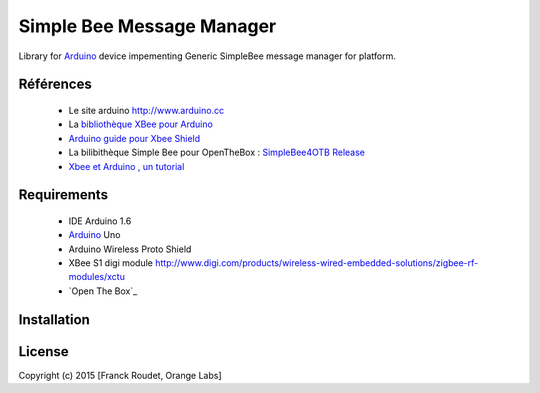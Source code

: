 ==========================
Simple Bee Message Manager
==========================

Library for Arduino_ device |Arduinologo| impementing Generic SimpleBee message manager for |OTBlogo| platform.
        
        
.. |OTBlogo| image:: http://openthebox.org/wp-content/uploads/2014/06/OB-Logo.png
.. |Open The Box| image:: http://openthebox.org/
.. |Arduinologo| image:: http://upload.wikimedia.org/wikipedia/commons/4/42/Arduino_Uno_logo.png
.. _Arduino: http://www.arduino.cc/


Références
----------
   * Le site arduino |Arduinologo| http://www.arduino.cc
   * La `bibliothèque XBee pour Arduino`_
   * `Arduino guide pour Xbee Shield`_
   * La bilibithèque Simple Bee pour OpenTheBox : `SimpleBee4OTB Release`_
   * `Xbee et Arduino , un tutorial <http://jeromeabel.net/ressources/xbee-arduino>`_
   
.. _`SimpleBee4OTB Release`: https://github.com/franckOL/XbeeTuto/releases/latest
.. _`Arduino guide pour Xbee Shield`: http://arduino.cc/en/Guide/ArduinoWirelessShield
.. _`bibliothèque XBee pour Arduino`: https://code.google.com/p/xbee-arduino/

Requirements
------------
   * |Arduinologo| IDE Arduino 1.6
   * Arduino_ Uno
   * Arduino Wireless Proto Shield
   * XBee S1 digi module http://www.digi.com/products/wireless-wired-embedded-solutions/zigbee-rf-modules/xctu
   * `Open The Box`_

Installation
------------


License
-------


Copyright (c) 2015 [Franck Roudet, Orange Labs]

